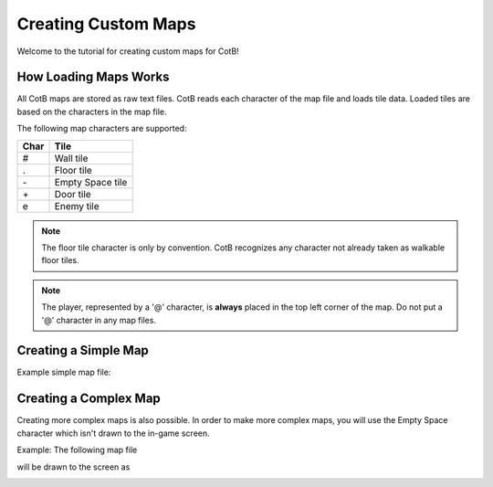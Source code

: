 Creating Custom Maps
====================

Welcome to the tutorial for creating custom maps
for CotB!

How Loading Maps Works
----------------------

All CotB maps are stored as raw text files. CotB reads
each character of the map file and loads tile data.
Loaded tiles are based on the characters in the map file.

The following map characters are supported:

+----+------------------+
+Char+ Tile             +
+====+==================+
+ #  + Wall tile        +
+----+------------------+
+ .  + Floor tile       +
+----+------------------+
+ \- + Empty Space tile +
+----+------------------+
+ \+ + Door tile        +
+----+------------------+
+ e  + Enemy tile       +
+----+------------------+

.. note::

	The floor tile character is only by convention. CotB
	recognizes any character not already taken as
	walkable floor tiles.

.. note::

	The player, represented by a '@' character, is
	**always** placed in the top left corner of the map.
	Do not put a '@' character in any map files.

Creating a Simple Map
---------------------

.. todo::
	
	Add more robust step by step guide to creating a simple map.

Example simple map file:

.. image:: ./res/simple_map.png

Creating a Complex Map
----------------------

.. todo::
	
	Add more robust step by step guide to creating a complex map.

Creating more complex maps is also possible. In order
to make more complex maps, you will use the Empty Space
character which isn't drawn to the in-game screen.

Example: The following map file

.. image:: ./res/complex_map.png

will be drawn to the screen as

.. image:: ./res/complex_map_rendered.png

